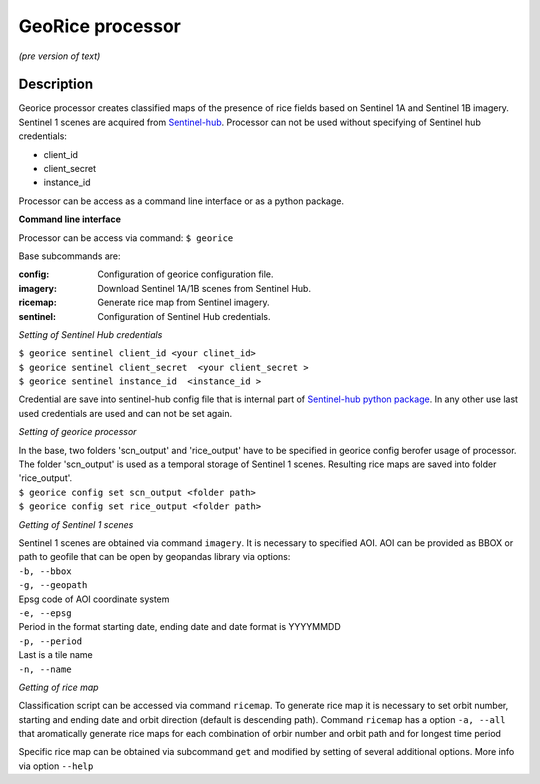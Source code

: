 *****************
GeoRice processor
*****************

*(pre version of text)*

Description
###########

Georice processor creates classified maps of the presence of rice fields based on Sentinel 1A and Sentinel 1B imagery.
Sentinel 1 scenes are acquired from `Sentinel-hub <https://www.sentinel-hub.com/>`_. Processor can not be used without
specifying  of Sentinel hub credentials:

* client_id
* client_secret
* instance_id

Processor can be access as a command line interface or as a python package.

**Command line interface**

Processor can be access via command: ``$ georice``

Base subcommands are:

:config: Configuration of georice configuration file.
:imagery: Download Sentinel 1A/1B scenes from Sentinel Hub.
:ricemap: Generate rice map from Sentinel imagery.
:sentinel: Configuration of Sentinel Hub credentials.

*Setting of Sentinel Hub credentials*

| ``$ georice sentinel client_id <your clinet_id>``
| ``$ georice sentinel client_secret  <your client_secret >``
| ``$ georice sentinel instance_id  <instance_id >``

Credential are save into sentinel-hub config file that is internal part of `Sentinel-hub python package <https://github.com/sentinel-hub/sentinelhub-py>`_.
In any other use last used credentials are used and can not be set again.

*Setting of georice processor*

| In the base, two folders 'scn_output'  and 'rice_output'  have to be specified in georice config berofer usage of processor. The folder 'scn_output' is used as a temporal storage of Sentinel 1 scenes. Resulting rice maps are saved into folder 'rice_output'.
| ``$ georice config set scn_output <folder path>``
| ``$ georice config set rice_output <folder path>``

*Getting of Sentinel 1 scenes*

| Sentinel 1 scenes are obtained via command ``imagery``. It is necessary to specified AOI. AOI can be provided as BBOX or path to geofile that can be open by geopandas library via options:
| ``-b, --bbox``
| ``-g, --geopath``
| Epsg code of AOI coordinate system
| ``-e, --epsg``
| Period in the format starting date, ending date and date format is YYYYMMDD
| ``-p, --period``
| Last is a tile name
| ``-n, --name``

*Getting of rice map*

Classification script can be accessed via command ``ricemap``. To generate rice map it is necessary to set orbit number,
starting and ending date and orbit direction (default is descending path). Command ``ricemap`` has a option ``-a, --all``
that aromatically generate rice maps for each combination of orbir number and orbit path and for longest time period

Specific rice map can be obtained via subcommand ``get`` and modified by setting of several additional options.
More info via option ``--help``



